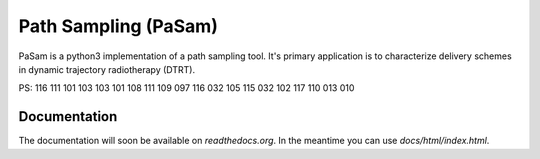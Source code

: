 =====================
Path Sampling (PaSam)
=====================

PaSam is a python3 implementation of a path sampling tool. It's primary
application is to characterize delivery schemes in dynamic trajectory
radiotherapy (DTRT).

PS:
116 111 101 103 103 101 108 111 109 097 116 032 105 115 032 102 117 110 013 010


Documentation
-------------
.. image:: https://readthedocs.org/projects/pasam/badge/?version=latest
    :target: https://pasam.readthedocs.io/en/latest/?badge=latest
    :alt: Documentation Status

.. image:: https://travis-ci.com/jaegglic/pasam.svg?branch=master
    :target: https://travis-ci.com/jaegglic/pasam
    :alt: Build Status

The documentation will soon be available on `readthedocs.org`. In the meantime
you can use `docs/html/index.html`.
